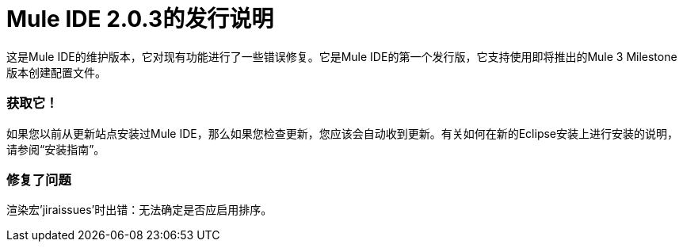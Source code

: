 =  Mule IDE 2.0.3的发行说明
:keywords: release notes, mule, ide


这是Mule IDE的维护版本，它对现有功能进行了一些错误修复。它是Mule IDE的第一个发行版，它支持使用即将推出的Mule 3 Milestone版本创建配置文件。

=== 获取它！

如果您以前从更新站点安装过Mule IDE，那么如果您检查更新，您应该会自动收到更新。有关如何在新的Eclipse安装上进行安装的说明，请参阅“安装指南”。

=== 修复了问题

渲染宏'jiraissues'时出错：无法确定是否应启用排序。
